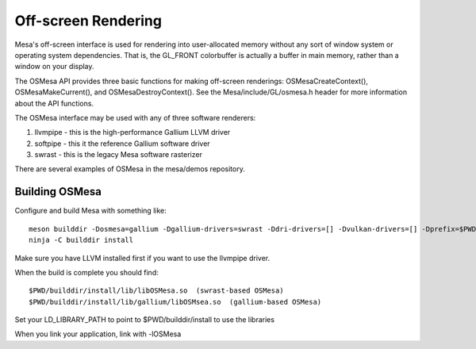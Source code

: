 Off-screen Rendering
====================

Mesa's off-screen interface is used for rendering into user-allocated
memory without any sort of window system or operating system
dependencies. That is, the GL_FRONT colorbuffer is actually a buffer in
main memory, rather than a window on your display.

The OSMesa API provides three basic functions for making off-screen
renderings: OSMesaCreateContext(), OSMesaMakeCurrent(), and
OSMesaDestroyContext(). See the Mesa/include/GL/osmesa.h header for more
information about the API functions.

The OSMesa interface may be used with any of three software renderers:

#. llvmpipe - this is the high-performance Gallium LLVM driver
#. softpipe - this it the reference Gallium software driver
#. swrast - this is the legacy Mesa software rasterizer

There are several examples of OSMesa in the mesa/demos repository.

Building OSMesa
---------------

Configure and build Mesa with something like:

::

   meson builddir -Dosmesa=gallium -Dgallium-drivers=swrast -Ddri-drivers=[] -Dvulkan-drivers=[] -Dprefix=$PWD/builddir/install
   ninja -C builddir install

Make sure you have LLVM installed first if you want to use the llvmpipe
driver.

When the build is complete you should find:

::

   $PWD/builddir/install/lib/libOSMesa.so  (swrast-based OSMesa)
   $PWD/builddir/install/lib/gallium/libOSMsea.so  (gallium-based OSMesa)

Set your LD_LIBRARY_PATH to point to $PWD/builddir/install to use the
libraries

When you link your application, link with -lOSMesa
